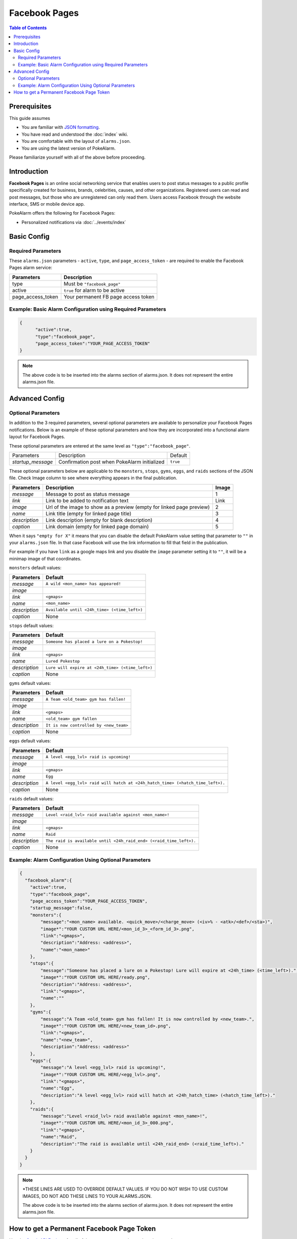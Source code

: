 Facebook Pages
=====================================

.. contents:: Table of Contents
   :depth: 2
   :local:


Prerequisites
-------------------------------------

This guide assumes

+ You are familiar with `JSON formatting <https://www.w3schools.com/js/js_json_intro.asp>`_.
+ You have read and understood the :doc:`index` wiki.
+ You are comfortable with the layout of ``alarms.json``.
+ You are using the latest version of PokeAlarm.

Please familiarize yourself with all of the above before proceeding.


Introduction
-------------------------------------

**Facebook Pages** is an online social networking service that enables users to
post status messages to a public profile specifically created for business,
brands, celebrities, causes, and other organizations. Registered users can read
and post messages, but those who are unregistered can only read them. Users
access Facebook through the website interface, SMS or mobile device app.

PokeAlarm offers the following for Facebook Pages:

+ Personalized notifications via :doc:`../events/index`


Basic Config
-------------------------------------


Required Parameters
~~~~~~~~~~~~~~~~~~~~~~~~~~~~~~~~~~~~~

These ``alarms.json`` parameters - ``active``, ``type``, and ``page_access_token`` -
are required to enable the Facebook Pages alarm service:

================= =====================================
Parameters        Description
================= =====================================
type              Must be ``"facebook_page"``
active            ``true`` for alarm to be active
page_access_token Your permanent FB page access token
================= =====================================

Example: Basic Alarm Configuration using Required Parameters
~~~~~~~~~~~~~~~~~~~~~~~~~~~~~~~~~~~~~

.. code-block:: json

  {
  	"active":true,
  	"type":"facebook_page",
  	"page_access_token":"YOUR_PAGE_ACCESS_TOKEN"
  }

.. note::
  The above code is to be inserted into the alarms section of
  alarms.json. It does not represent the entire alarms.json file.


Advanced Config
-------------------------------------

Optional Parameters
~~~~~~~~~~~~~~~~~~~~~~~~~~~~~~~~~~~~~

In addition to the 3 required parameters, several optional parameters are
available to personalize your Facebook Pages notifications. Below is an
example of these optional parameters and how they are incorporated into a
functional alarm layout for Facebook Pages.

These optional parameters are entered at the same level as ``"type":"facebook_page"``.

+-------------------+-----------------------------------------------+----------+
| Parameters        | Description                                   | Default  |
+-------------------+-----------------------------------------------+----------+
| `startup_message` | Confirmation post when PokeAlarm initialized  | ``true`` |
+-------------------+-----------------------------------------------+----------+

These optional parameters below are applicable to the ``monsters``, ``stops``,
``gyms``, ``eggs``, and ``raids`` sections of the JSON file. Check Image column to
see where everything appears in the final publication.

.. image:: ../../images/fb-example.png

=============== =============================================== ======
Parameters      Description                                     Image
=============== =============================================== ======
`message`       Message to post as status message               1
`link`          Link to be added to notification text           Link
`image`         Url of the image to show as a preview (empty    2
                for linked page preview)
`name`          Link title (empty for linked page title)        3
`description`   Link description (empty for blank description)  4
`caption`       Link domain (empty for linked page domain)      5
=============== =============================================== ======

When it says ``"empty for X"`` it means that you can disable the default
PokeAlarm value setting that parameter to ``""`` in your ``alarms.json`` file.
In that case Facebook will use the link information to fill that field in the
publication.

For example if you have ``link`` as a google maps link and you disable the
``image`` parameter setting it to ``""``, it will be a minimap image of that
coordinates.

``monsters`` default values:

=============== ===============================================
Parameters      Default
=============== ===============================================
`message`       ``A wild <mon_name> has appeared!``
`image`
`link`          ``<gmaps>``
`name`          ``<mon_name>``
`description`   ``Available until <24h_time> (<time_left>)``
`caption`       None
=============== ===============================================

``stops`` default values:

=============== ===============================================
Parameters      Default
=============== ===============================================
`message`       ``Someone has placed a lure on a Pokestop!``
`image`
`link`          ``<gmaps>``
`name`          ``Lured Pokestop``
`description`   ``Lure will expire at <24h_time> (<time_left>)``
`caption`       None
=============== ===============================================

``gyms`` default values:

=============== =====================================
Parameters      Default
=============== =====================================
`message`       ``A Team <old_team> gym has fallen!``
`image`
`link`          ``<gmaps>``
`name`          ``<old_team> gym fallen``
`description`   ``It is now controlled by <new_team>``
`caption`       None
=============== =====================================

``eggs`` default values:

============== =======================================================
Parameters     Default
============== =======================================================
`message`      ``A level <egg_lvl> raid is upcoming!``
`image`
`link`         ``<gmaps>``
`name`         ``Egg``
`description`  ``A level <egg_lvl> raid will hatch at <24h_hatch_time>
               (<hatch_time_left>).``
`caption`      None
============== =======================================================

``raids`` default values:

=============== =======================================================
Parameters      Default
=============== =======================================================
`message`       ``Level <raid_lvl> raid available against <mon_name>!``
`image`
`link`          ``<gmaps>``
`name`          ``Raid``
`description`   ``The raid is available until <24h_raid_end>
                (<raid_time_left>).``
`caption`       None
=============== =======================================================


Example: Alarm Configuration Using Optional Parameters
~~~~~~~~~~~~~~~~~~~~~~~~~~~~~~~~~~~~~

.. code-block:: json

  {
    "facebook_alarm":{
      "active":true,
      "type":"facebook_page",
      "page_access_token":"YOUR_PAGE_ACCESS_TOKEN",
      "startup_message":false,
      "monsters":{
          "message":"<mon_name> available. <quick_move>/<charge_move> (<iv>% - <atk>/<def>/<sta>)",
          "image*":"YOUR CUSTOM URL HERE/<mon_id_3>_<form_id_3>.png",
          "link":"<gmaps>",
          "description":"Address: <address>",
          "name":"<mon_name>"
      },
      "stops":{
          "message":"Someone has placed a lure on a Pokestop! Lure will expire at <24h_time> (<time_left>).",
          "image*":"YOUR CUSTOM URL HERE/ready.png",
          "description":"Address: <address>",
          "link":"<gmaps>",
          "name":""
      },
      "gyms":{
          "message":"A Team <old_team> gym has fallen! It is now controlled by <new_team>.",
          "image*":"YOUR CUSTOM URL HERE/<new_team_id>.png",
          "link":"<gmaps>",
          "name":"<new_team>",
          "description":"Address: <address>"
      },
      "eggs":{
          "message":"A level <egg_lvl> raid is upcoming!",
          "image*":"YOUR CUSTOM URL HERE/<egg_lvl>.png",
          "link":"<gmaps>",
          "name":"Egg",
          "description":"A level <egg_lvl> raid will hatch at <24h_hatch_time> (<hatch_time_left>)."
      },
      "raids":{
          "message":"Level <raid_lvl> raid available against <mon_name>!",
          "image*":"YOUR CUSTOM URL HERE/<mon_id_3>_000.png",
          "link":"<gmaps>",
          "name":"Raid",
          "description":"The raid is available until <24h_raid_end> (<raid_time_left>)."
      }
    }
  }

.. note::
  \*THESE LINES ARE USED TO OVERRIDE DEFAULT VALUES. IF YOU DO NOT WISH
  TO USE CUSTOM IMAGES, DO NOT ADD THESE LINES TO YOUR ALARMS.JSON.

  The above code is to be inserted into the alarms section of
  alarms.json. It does not represent the entire alarms.json file.


How to get a Permanent Facebook Page Token
-------------------------------------

Use the `Graph API Explorer <https://developers.facebook.com/tools/explorer>`_
for all of these steps except where otherwise stated.

**0. Create Facebook App**

**If you already have an app**, skip to step 1.

1. Go to `My Apps <https://developers.facebook.com/apps/>`_.
2. Click ``+ Add a New App``.
3. Setup a website app.
4. Go to App Review of your new app and make sure your app is made Public.

**1. Get User Short-Lived Access Token**

1. Go to the `Graph API Explorer <https://developers.facebook.com/tools/explorer>`_.
2. Select the application you want to get the access token for by clicking on
   the ``Graph API Explorer`` dropdown near the top right.
3. Click ``Get Token`` dropdown and choose ``Get User Access Token``.
4. In the pop-up, under the ``Events, Groups & Pages`` section, check
   ``manage_pages`` and ``publish_pages``.
5. Click ``Get Access Token``.
6. Grant access from a Facebook account that has access to manage the target
   page. Note that if this user loses access the final, never-expiring access
   token will likely stop working.

Token that appears in the ``Access Token`` field is your short-lived access token.

**2. Generate Long-Lived Access Token**

Following `these instructions <https://developers.facebook.com/docs/facebook-login/access-tokens#extending>`_
from the Facebook docs, make a GET request to

``https://graph.facebook.com/v2.2/oauth/access_token?grant_type=fb_exchange_token&client_id={app_id}&client_secret={app_secret}&fb_exchange_token={short_lived_token}``

entering in your app's ID and secret, generated from step 0, and the
short-lived token, generated in the previous step. Be sure to remove the curly
braces ``{}`` when replacing values.

You **cannot use the Graph API Explorer**. For some reason it gets stuck on
this request. I think it's because the response isn't JSON, but a query string.
Since it's a GET request, you can just go to the URL in your browser.

The response should look like this:

``access_token=ABC123&expires=5182959``

``ABC123`` will be your long-lived access token. You can put it into the
`Access Token Debugger <https://developers.facebook.com/tools/debug/accesstoken>`_
to verify.
Under ``Expires`` it should have something like ``2 months``.

**3. Get User ID**

Using the long-lived access token, make a GET request to

``https://graph.facebook.com/v2.2/me?access_token={long_lived_access_token}``

Be sure to remove the curly braces ``{}`` when replacing values. The **id** field
is your account ID. You'll need it for the next step.

**4. Get Permanent Page Access Token**

Make a GET request to

``https://graph.facebook.com/v2.2/{account_id}/accounts?access_token={long_lived_access_token}``

Be sure to remove the curly braces ``{}`` when replacing values. The JSON
response should have a **data** field under which is an array of items the user
has access to. Find the item for the page you want the permanent access token
from. The **access_token** field should have your permanent access token. Copy
it and test it in the `Access Token Debugger <https://developers.facebook.com/tools/debug/accesstoken>`_.
Under ``Expires`` it should say ``Never``.
